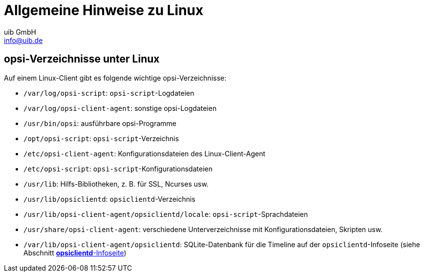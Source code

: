 ////
; Copyright (c) uib GmbH (www.uib.de)
; This documentation is owned by uib
; and published under the german creative commons by-sa license
; see:
; https://creativecommons.org/licenses/by-sa/3.0/de/
; https://creativecommons.org/licenses/by-sa/3.0/de/legalcode
; english:
; https://creativecommons.org/licenses/by-sa/3.0/
; https://creativecommons.org/licenses/by-sa/3.0/legalcode
;
; credits: http://www.opsi.org/credits/
////

:Author:    uib GmbH
:Email:     info@uib.de
:Date:      19.10.2023
:Revision:  4.3
:toclevels: 6
:doctype:   book
:icons:     font
:xrefstyle: full



[[opsi-linclient-hints]]
= Allgemeine Hinweise zu Linux

// cspell: ignore notifier

[[opsi-linclient-hints-opsi-files-dirs]]
== opsi-Verzeichnisse unter Linux

Auf einem Linux-Client gibt es folgende wichtige opsi-Verzeichnisse:

* `/var/log/opsi-script`: `opsi-script`-Logdateien

* `/var/log/opsi-client-agent`: sonstige opsi-Logdateien

* `/usr/bin/opsi`: ausführbare opsi-Programme

* `/opt/opsi-script`: `opsi-script`-Verzeichnis

* `/etc/opsi-client-agent`: Konfigurationsdateien des Linux-Client-Agent

* `/etc/opsi-script`: `opsi-script`-Konfigurationsdateien

* `/usr/lib`: Hilfs-Bibliotheken, z.{nbsp}B. für SSL, Ncurses usw.

* `/usr/lib/opsiclientd`: `opsiclientd`-Verzeichnis

* `/usr/lib/opsi-client-agent/opsiclientd/locale`: `opsi-script`-Sprachdateien

* `/usr/share/opsi-client-agent`: verschiedene Unterverzeichnisse mit Konfigurationsdateien, Skripten usw.

* `/var/lib/opsi-client-agent/opsiclientd`: SQLite-Datenbank für die Timeline auf der `opsiclientd`-Infoseite (siehe Abschnitt xref:clients:linux-client/linux-client-agent.adoc#opsi-manual-clientagent-infopage[*opsiclientd*-Infoseite])
